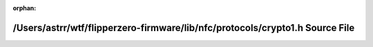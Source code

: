 .. meta::5929af00e34c681ac9ff2df7bc2b1194e533f5395f908f2d1885a92efcfa129e0b2b3769e71f6ea18e8891af8ef366de41017d837b304338191c71b494769a90

:orphan:

.. title:: Flipper Zero Firmware: /Users/astrr/wtf/flipperzero-firmware/lib/nfc/protocols/crypto1.h Source File

/Users/astrr/wtf/flipperzero-firmware/lib/nfc/protocols/crypto1.h Source File
=============================================================================

.. container:: doxygen-content

   
   .. raw:: html
     :file: crypto1_8h_source.html
